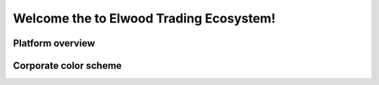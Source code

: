 
******************************************************
Welcome the to Elwood Trading Ecosystem!
******************************************************


Platform overview
===============================

.. image:: images/image.png

Corporate color scheme
===============================


.. raw:: html

	<style>
		table {
			border:1px solid #b3adad;
			border-collapse:collapse;
			padding:5px;
		}
		table th {
			border:1px solid #b3adad;
			padding:5px;
			background: #f0f0f0;
			color: #313030;
		}
		table td {
			border:1px solid #b3adad;
			text-align:center;
			padding:5px;
			background: #ffffff;
			color: #313030;
		}
	</style>

	<table>
		<thead>
			<tr>
				<th>Color</th>
				<th>Example</th>
				<th>Usage</th>
			</tr>
		</thead>
		<tbody>
			<tr>
				<td>0F1F47</td>
				<td style="background-color:#0F1F47;">&nbsp;</td>
				<td>blue backgrounds, logo font <br></td>
			</tr>
			<tr>
				<td>00CB89</td>
				<td style="background-color:#00CB89;">&nbsp;</td>
				<td>green text, button</td>
			</tr>
			<tr>
				<td>000000</td>
				<td style="background-color:#000000;">&nbsp;</td>
				<td>icon/badge background</td>
			</tr>
      <tr>
				<td>FFFFFF</td>
				<td style="background-color:#;">&nbsp;</td>
				<td>white backgrounds</td>
			</tr>
      <tr>
				<td>B1B4FF</td>
				<td style="background-color:#B1B4FF;">&nbsp;</td>
				<td>alternate color in SVG animations</td>
			</tr>
      <tr>
				<td>tbd</td>
				<td style="background-color:#;">&nbsp;</td>
				<td>tbd</td>
			</tr>
		</tbody>
	</table>



